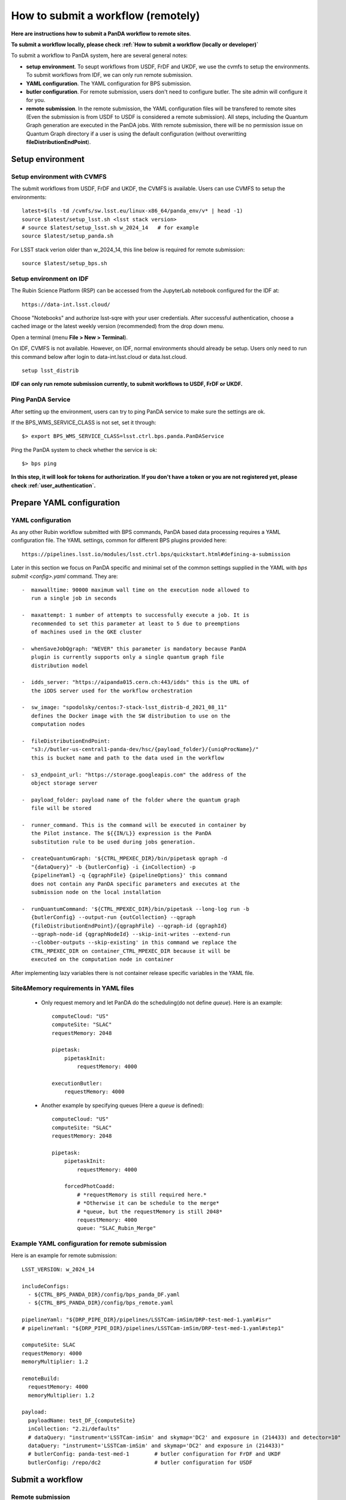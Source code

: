 .. How to submit a workflow (remotely)

How to submit a workflow (remotely)
===================================

**Here are instructions how to submit a PanDA workflow to remote sites**.

**To submit a workflow locally, please check :ref:`How to submit a workflow (locally or developer)`**

To submit a workflow to PanDA system, here are several general notes:

- **setup environment**. To seupt workflows from USDF, FrDF and UKDF,
  we use the cvmfs to setup the environments. To submit workflows from IDF,
  we can only run remote submission.

- **YAML configuration**. The YAML configuration for BPS submission.

- **butler configuration**. For remote submission, users don't need to configure
  butler. The site admin will configure it for you.

- **remote submission**. In the remote submission, the YAML configuration files
  will be transfered to remote sites (Even the submission is from USDF to USDF is
  considered a remote submission). All steps, including the Quantum Graph generation
  are executed in the PanDA jobs. With remote submission, there will be no permission
  issue on Quantum Graph directory if a user is using the default configuration (without
  overwritting **fileDistributionEndPoint**).


Setup environment
-----------------

Setup environment with CVMFS
~~~~~~~~~~~~~~~~~~~~~~~~~~~~

The submit workflows from USDF, FrDF and UKDF, the CVMFS is available. Users can use
CVMFS to setup the environments::

  latest=$(ls -td /cvmfs/sw.lsst.eu/linux-x86_64/panda_env/v* | head -1)
  source $latest/setup_lsst.sh <lsst stack version>
  # source $latest/setup_lsst.sh w_2024_14   # for example
  source $latest/setup_panda.sh

For LSST stack verion older than w_2024_14, this line below is required for remote submission::

  source $latest/setup_bps.sh

Setup environment on IDF
~~~~~~~~~~~~~~~~~~~~~~~~

The Rubin Science Platform (RSP) can be accessed from the JupyterLab
notebook configured for the IDF at: ::

    https://data-int.lsst.cloud/

Choose "Notebooks" and authorize lsst-sqre with your user credentials.
After successful authentication, choose a cached image or the latest weekly
version (recommended) from the drop down menu.

.. image:: ../_images/JupyterLab.png
   :width: 6.5in
   :height: 2.66667in

Open a terminal (menu **File > New > Terminal**).

On IDF, CVMFS is not available. However, on IDF, normal environments should already be setup.
Users only need to run this command below after login to data-int.lsst.cloud or data.lsst.cloud. ::

    setup lsst_distrib

**IDF can only run remote submission currently, to submit workflows to USDF, FrDF or UKDF.**

Ping PanDA Service
~~~~~~~~~~~~~~~~~~

After setting up the environment, users can try to ping PanDA service to make sure the settings are ok.

If the BPS_WMS_SERVICE_CLASS is not set, set it through::

   $> export BPS_WMS_SERVICE_CLASS=lsst.ctrl.bps.panda.PanDAService

Ping the PanDA system to check whether the service is ok::

   $> bps ping

**In this step, it will look for tokens for authorization. If you don't have a token or you are not registered yet,
please check :ref:`user_authentication`.**

Prepare YAML configuration
--------------------------

YAML configuration
~~~~~~~~~~~~~~~~~~

As any other Rubin workflow submitted with BPS commands, PanDA based
data processing requires a YAML configuration file. The YAML settings,
common for different BPS plugins provided here::

    https://pipelines.lsst.io/modules/lsst.ctrl.bps/quickstart.html#defining-a-submission

Later in this section we focus on PanDA specific and minimal set of the
common settings supplied in the YAML with *bps submit <config>.yaml*
command. They are::

   -  maxwalltime: 90000 maximum wall time on the execution node allowed to
      run a single job in seconds

   -  maxattempt: 1 number of attempts to successfully execute a job. It is
      recommended to set this parameter at least to 5 due to preemptions
      of machines used in the GKE cluster

   -  whenSaveJobQgraph: "NEVER" this parameter is mandatory because PanDA
      plugin is currently supports only a single quantum graph file
      distribution model

   -  idds_server: "https://aipanda015.cern.ch:443/idds" this is the URL of
      the iDDS server used for the workflow orchestration

   -  sw_image: "spodolsky/centos:7-stack-lsst_distrib-d_2021_08_11"
      defines the Docker image with the SW distribution to use on the
      computation nodes

   -  fileDistributionEndPoint:
      "s3://butler-us-central1-panda-dev/hsc/{payload_folder}/{uniqProcName}/"
      this is bucket name and path to the data used in the workflow

   -  s3_endpoint_url: "https://storage.googleapis.com" the address of the
      object storage server

   -  payload_folder: payload name of the folder where the quantum graph
      file will be stored

   -  runner_command. This is the command will be executed in container by
      the Pilot instance. The ${{IN/L}} expression is the PanDA
      substitution rule to be used during jobs generation.

   -  createQuantumGraph: '${CTRL_MPEXEC_DIR}/bin/pipetask qgraph -d
      "{dataQuery}" -b {butlerConfig} -i {inCollection} -p
      {pipelineYaml} -q {qgraphFile} {pipelineOptions}' this command
      does not contain any PanDA specific parameters and executes at the
      submission node on the local installation

   -  runQuantumCommand: '${CTRL_MPEXEC_DIR}/bin/pipetask --long-log run -b
      {butlerConfig} --output-run {outCollection} --qgraph
      {fileDistributionEndPoint}/{qgraphFile} --qgraph-id {qgraphId}
      --qgraph-node-id {qgraphNodeId} --skip-init-writes --extend-run
      --clobber-outputs --skip-existing' in this command we replace the
      CTRL_MPEXEC_DIR on container_CTRL_MPEXEC_DIR because it will be
      executed on the computation node in container

After implementing lazy variables there is not container release
specific variables in the YAML file.

Site&Memory requirements in YAML files
~~~~~~~~~~~~~~~~~~~~~~~~~~~~~~~~~~~~~~

  * Only request memory and let PanDA do the scheduling(do not define *queue*).
    Here is an example::

       computeCloud: "US"
       computeSite: "SLAC"
       requestMemory: 2048

       pipetask:
           pipetaskInit:
               requestMemory: 4000

       executionButler:
           requestMemory: 4000

  * Another example by specifying queues (Here a *queue* is defined)::

       computeCloud: "US"
       computeSite: "SLAC"
       requestMemory: 2048

       pipetask:
           pipetaskInit:
               requestMemory: 4000

           forcedPhotCoadd:
               # *requestMemory is still required here.*
               # *Otherwise it can be schedule to the merge*
               # *queue, but the requestMemory is still 2048*
               requestMemory: 4000
               queue: "SLAC_Rubin_Merge"

Example YAML configuration for remote submission
~~~~~~~~~~~~~~~~~~~~~~~~~~~~~~~~~~~~~~~~~~~~~~~~

Here is an example for remote submission::

    LSST_VERSION: w_2024_14

    includeConfigs:
      - ${CTRL_BPS_PANDA_DIR}/config/bps_panda_DF.yaml
      - ${CTRL_BPS_PANDA_DIR}/config/bps_remote.yaml

    pipelineYaml: "${DRP_PIPE_DIR}/pipelines/LSSTCam-imSim/DRP-test-med-1.yaml#isr"
    # pipelineYaml: "${DRP_PIPE_DIR}/pipelines/LSSTCam-imSim/DRP-test-med-1.yaml#step1"

    computeSite: SLAC
    requestMemory: 4000
    memoryMultiplier: 1.2

    remoteBuild:
      requestMemory: 4000
      memoryMultiplier: 1.2

    payload:
      payloadName: test_DF_{computeSite}
      inCollection: "2.2i/defaults"
      # dataQuery: "instrument='LSSTCam-imSim' and skymap='DC2' and exposure in (214433) and detector=10"
      dataQuery: "instrument='LSSTCam-imSim' and skymap='DC2' and exposure in (214433)"
      # butlerConfig: panda-test-med-1        # butler configuration for FrDF and UKDF
      butlerConfig: /repo/dc2                 # butler configuration for USDF

Submit a workflow
-----------------

Remote submission
~~~~~~~~~~~~~~~~~

Here are example commands to submit workflows to remote sites::

    bps submit --compute-site SLAC test_remote.yaml
    bps submit --compute-site CC-IN2P3 test_remote.yaml
    bps submit --compute-site Lancs test_remote.yaml
